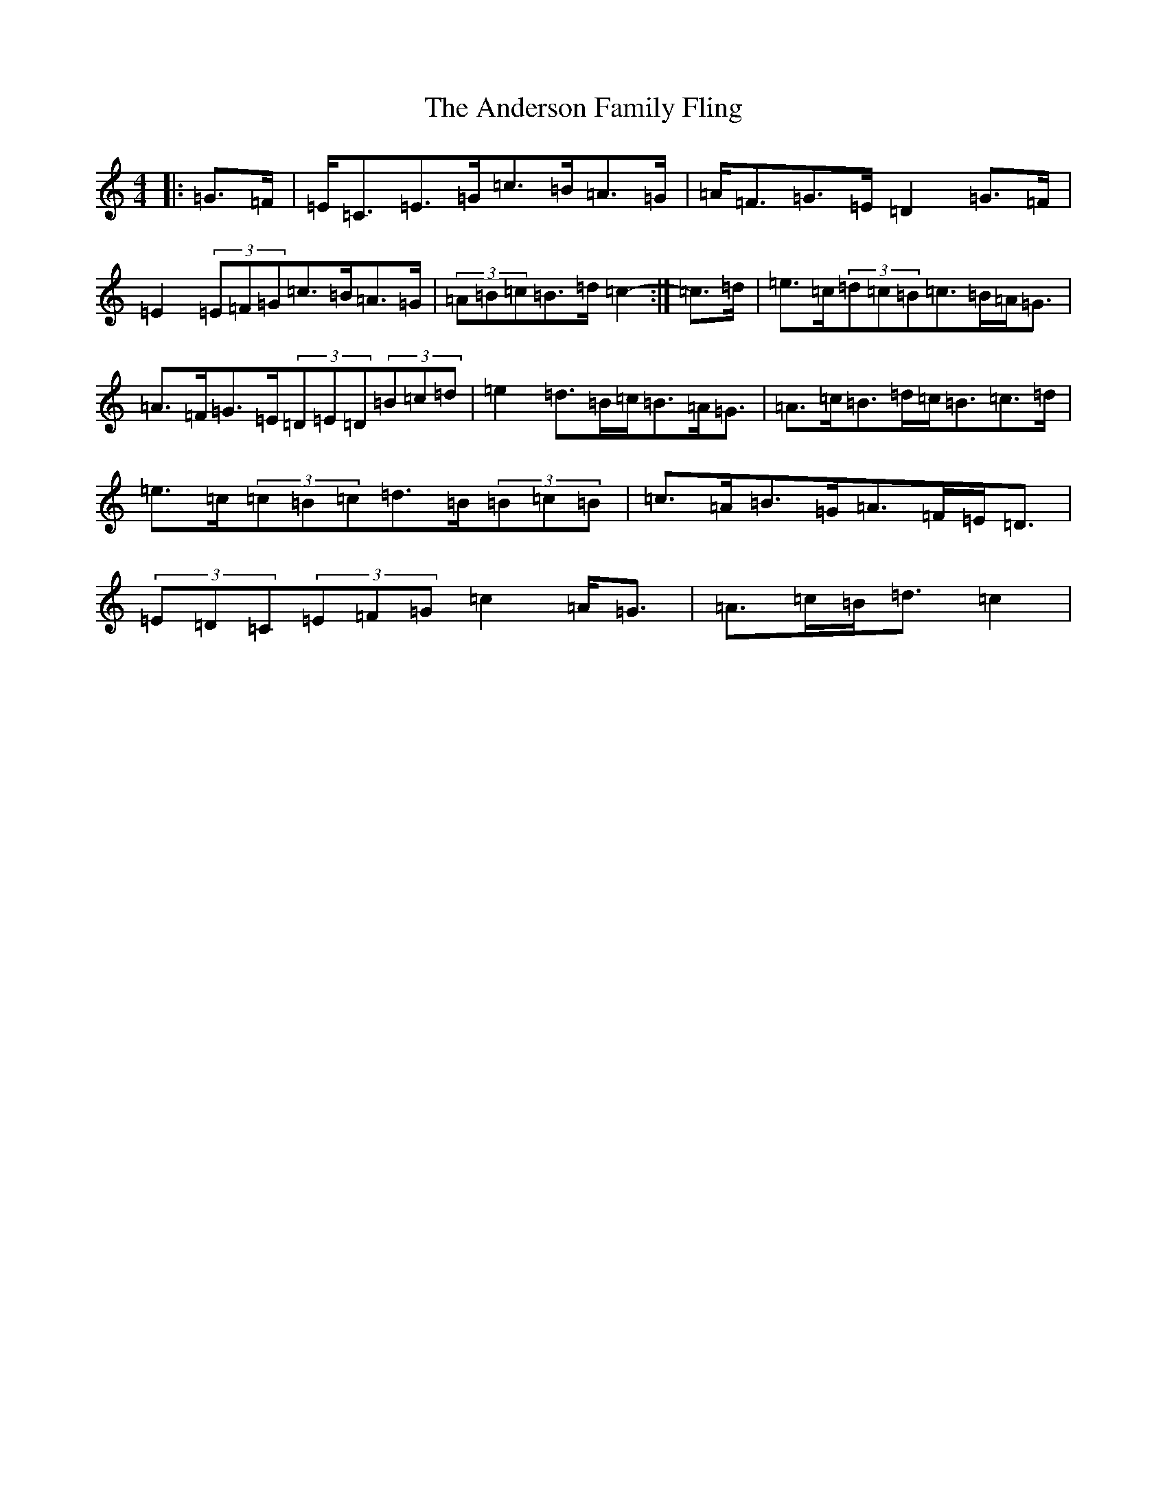 X: 709
T: Anderson Family Fling, The
S: https://thesession.org/tunes/5911#setting5911
R: strathspey
M:4/4
L:1/8
K: C Major
|:=G>=F|=E<=C=E>=G=c>=B=A>=G|=A<=F=G>=E=D2=G>=F|=E2(3=E=F=G=c>=B=A>=G|(3=A=B=c=B>=d=c2-:|=c>=d|=e>=c(3=d=c=B=c>=B=A<=G|=A>=F=G>=E(3=D=E=D(3=B=c=d|=e2=d>=B=c<=B=A<=G|=A>=c=B>=d=c<=B=c>=d|=e>=c(3=c=B=c=d>=B(3=B=c=B|=c>=A=B>=G=A>=F=E<=D|(3=E=D=C(3=E=F=G=c2=A<=G|=A>=c=B<=d=c2|